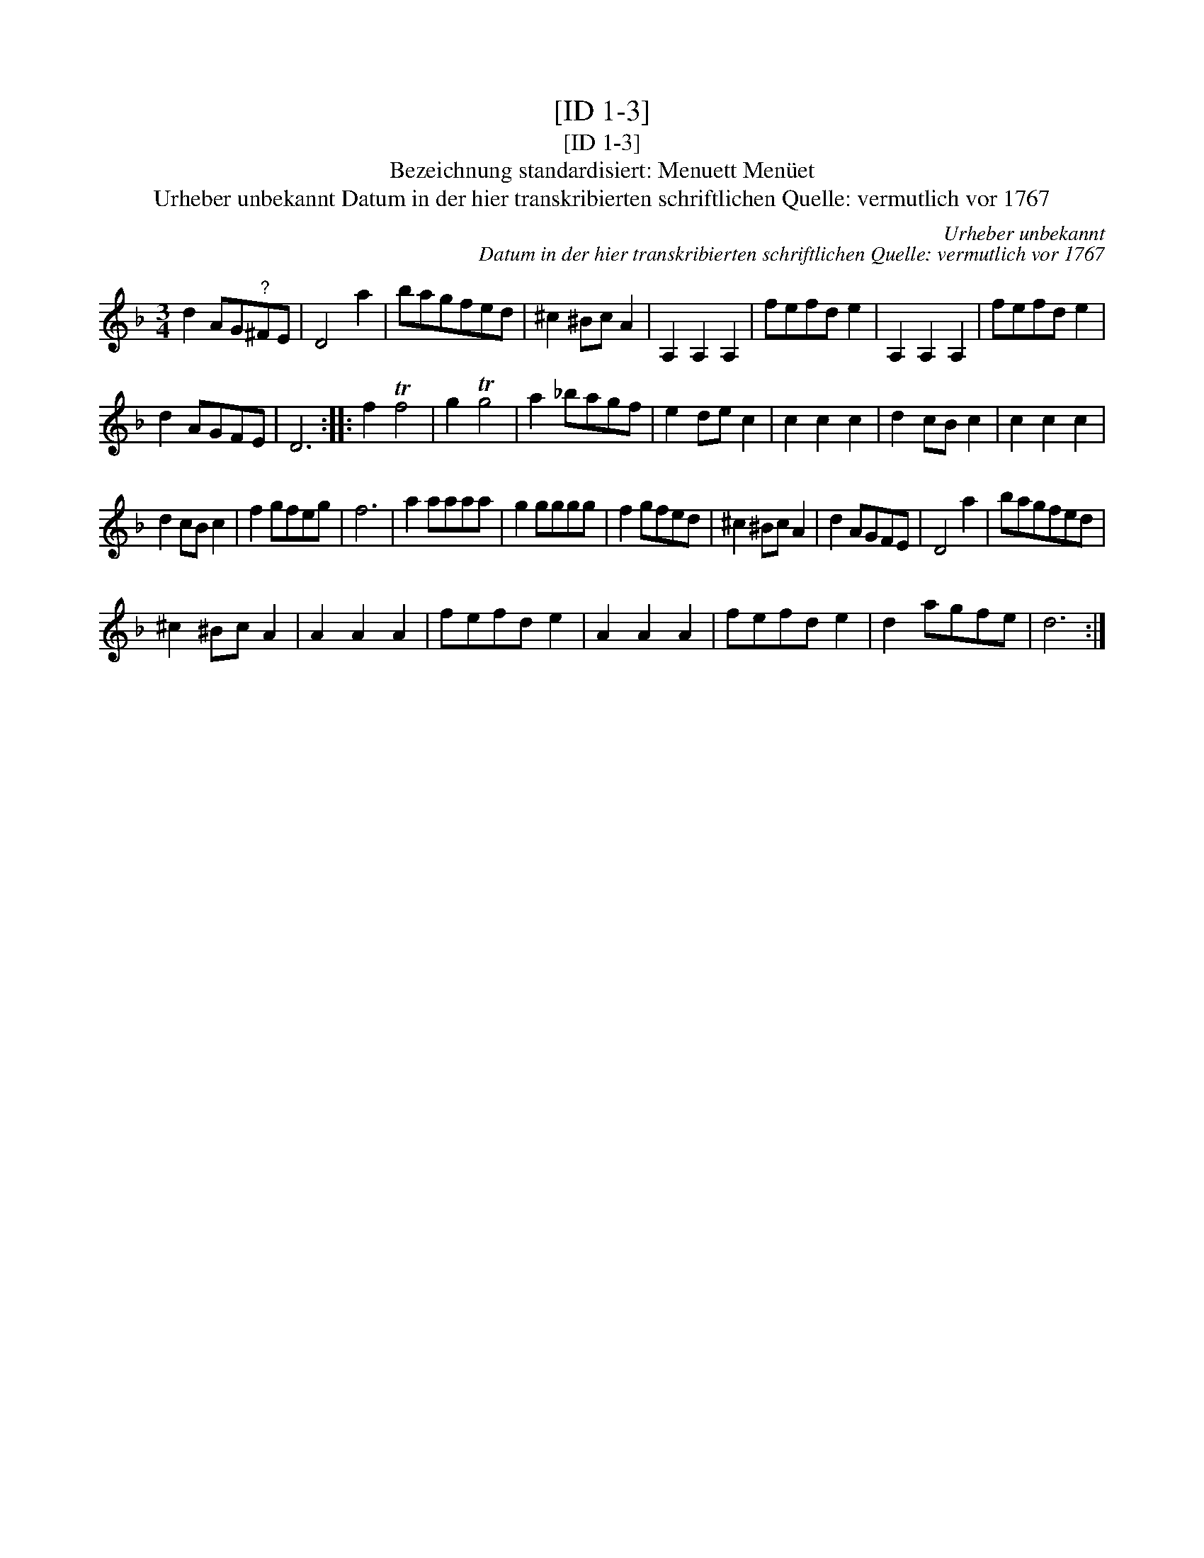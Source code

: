 X:1
T:[ID 1-3]
T:[ID 1-3]
T:Bezeichnung standardisiert: Menuett Men\"uet
T:Urheber unbekannt Datum in der hier transkribierten schriftlichen Quelle: vermutlich vor 1767
C:Urheber unbekannt
C:Datum in der hier transkribierten schriftlichen Quelle: vermutlich vor 1767
L:1/8
M:3/4
K:Dmin
V:1 treble 
V:1
 d2 AG"^?"^FE | D4 a2 | bagfed | ^c2 ^Bc A2 | A,2 A,2 A,2 | fefd e2 | A,2 A,2 A,2 | fefd e2 | %8
 d2 AGFE | D6 :: f2 Tf4 | g2 Tg4 | a2 _bagf | e2 de c2 | c2 c2 c2 | d2 cB c2 | c2 c2 c2 | %17
 d2 cB c2 | f2 gfeg | f6 | a2 aaaa | g2 gggg | f2 gfed | ^c2 ^Bc A2 | d2 AGFE | D4 a2 | bagfed | %27
 ^c2 ^Bc A2 | A2 A2 A2 | fefd e2 | A2 A2 A2 | fefd e2 | d2 agfe | d6 :| %34


